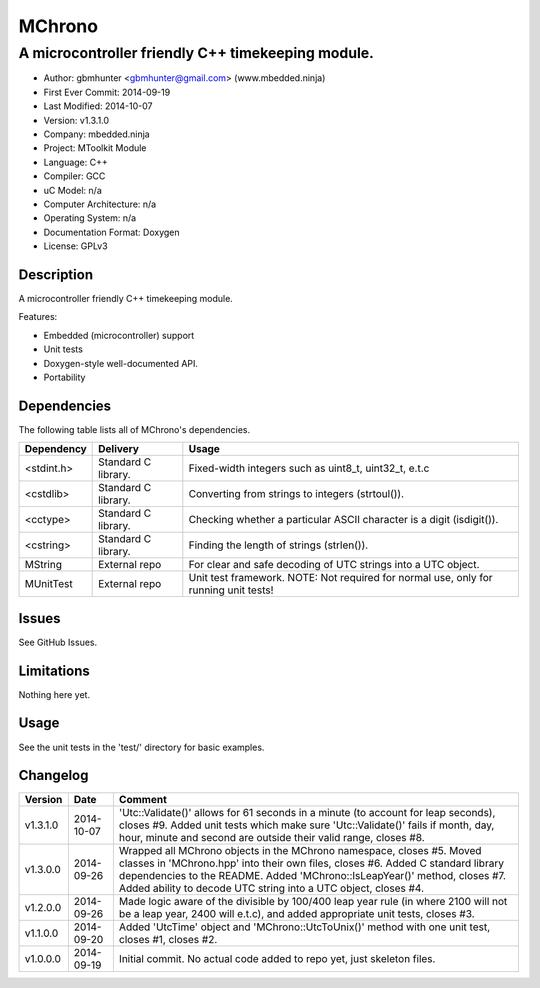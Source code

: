 =======
MChrono
=======

---------------------------------------------------------------------------------------------
A microcontroller friendly C++ timekeeping module.
---------------------------------------------------------------------------------------------

.. image:: https://api.travis-ci.org/mbedded-ninja/MChrono.png?branch=master   
	:target: https://travis-ci.org/mbedded-ninja/MChrono

- Author: gbmhunter <gbmhunter@gmail.com> (www.mbedded.ninja)
- First Ever Commit: 2014-09-19
- Last Modified: 2014-10-07
- Version: v1.3.1.0
- Company: mbedded.ninja
- Project: MToolkit Module
- Language: C++
- Compiler: GCC	
- uC Model: n/a
- Computer Architecture: n/a
- Operating System: n/a
- Documentation Format: Doxygen
- License: GPLv3

Description
===========

A microcontroller friendly C++ timekeeping module.

Features:

- Embedded (microcontroller) support
- Unit tests
- Doxygen-style well-documented API.
- Portability
	

Dependencies
============

The following table lists all of MChrono's dependencies.

====================== ==================== ======================================================================
Dependency             Delivery             Usage
====================== ==================== ======================================================================
<stdint.h>             Standard C library.  Fixed-width integers such as uint8_t, uint32_t, e.t.c
<cstdlib>              Standard C library.  Converting from strings to integers (strtoul()).
<cctype>               Standard C library.  Checking whether a particular ASCII character is a digit (isdigit()).
<cstring>              Standard C library.  Finding the length of strings (strlen()).
MString                External repo        For clear and safe decoding of UTC strings into a UTC object.
MUnitTest              External repo        Unit test framework. NOTE: Not required for normal use, only for running unit tests!
====================== ==================== ======================================================================

Issues
======

See GitHub Issues.

Limitations
===========

Nothing here yet.

Usage
=====

See the unit tests in the 'test/' directory for basic examples.
	
Changelog
=========

========= ========== ===================================================================================================
Version   Date       Comment
========= ========== ===================================================================================================
v1.3.1.0  2014-10-07 'Utc::Validate()' allows for 61 seconds in a minute (to account for leap seconds), closes #9. Added unit tests which make sure 'Utc::Validate()' fails if month, day, hour, minute and second are outside their valid range, closes #8.
v1.3.0.0  2014-09-26 Wrapped all MChrono objects in the MChrono namespace, closes #5. Moved classes in 'MChrono.hpp' into their own files, closes #6. Added C standard library dependencies to the README. Added 'MChrono::IsLeapYear()' method, closes #7. Added ability to decode UTC string into a UTC object, closes #4.
v1.2.0.0  2014-09-26 Made logic aware of the divisible by 100/400 leap year rule (in where 2100 will not be a leap year, 2400 will e.t.c), and added appropriate unit tests, closes #3.
v1.1.0.0  2014-09-20 Added 'UtcTime' object and 'MChrono::UtcToUnix()' method with one unit test, closes #1, closes #2.
v1.0.0.0  2014-09-19 Initial commit. No actual code added to repo yet, just skeleton files.
========= ========== ===================================================================================================
